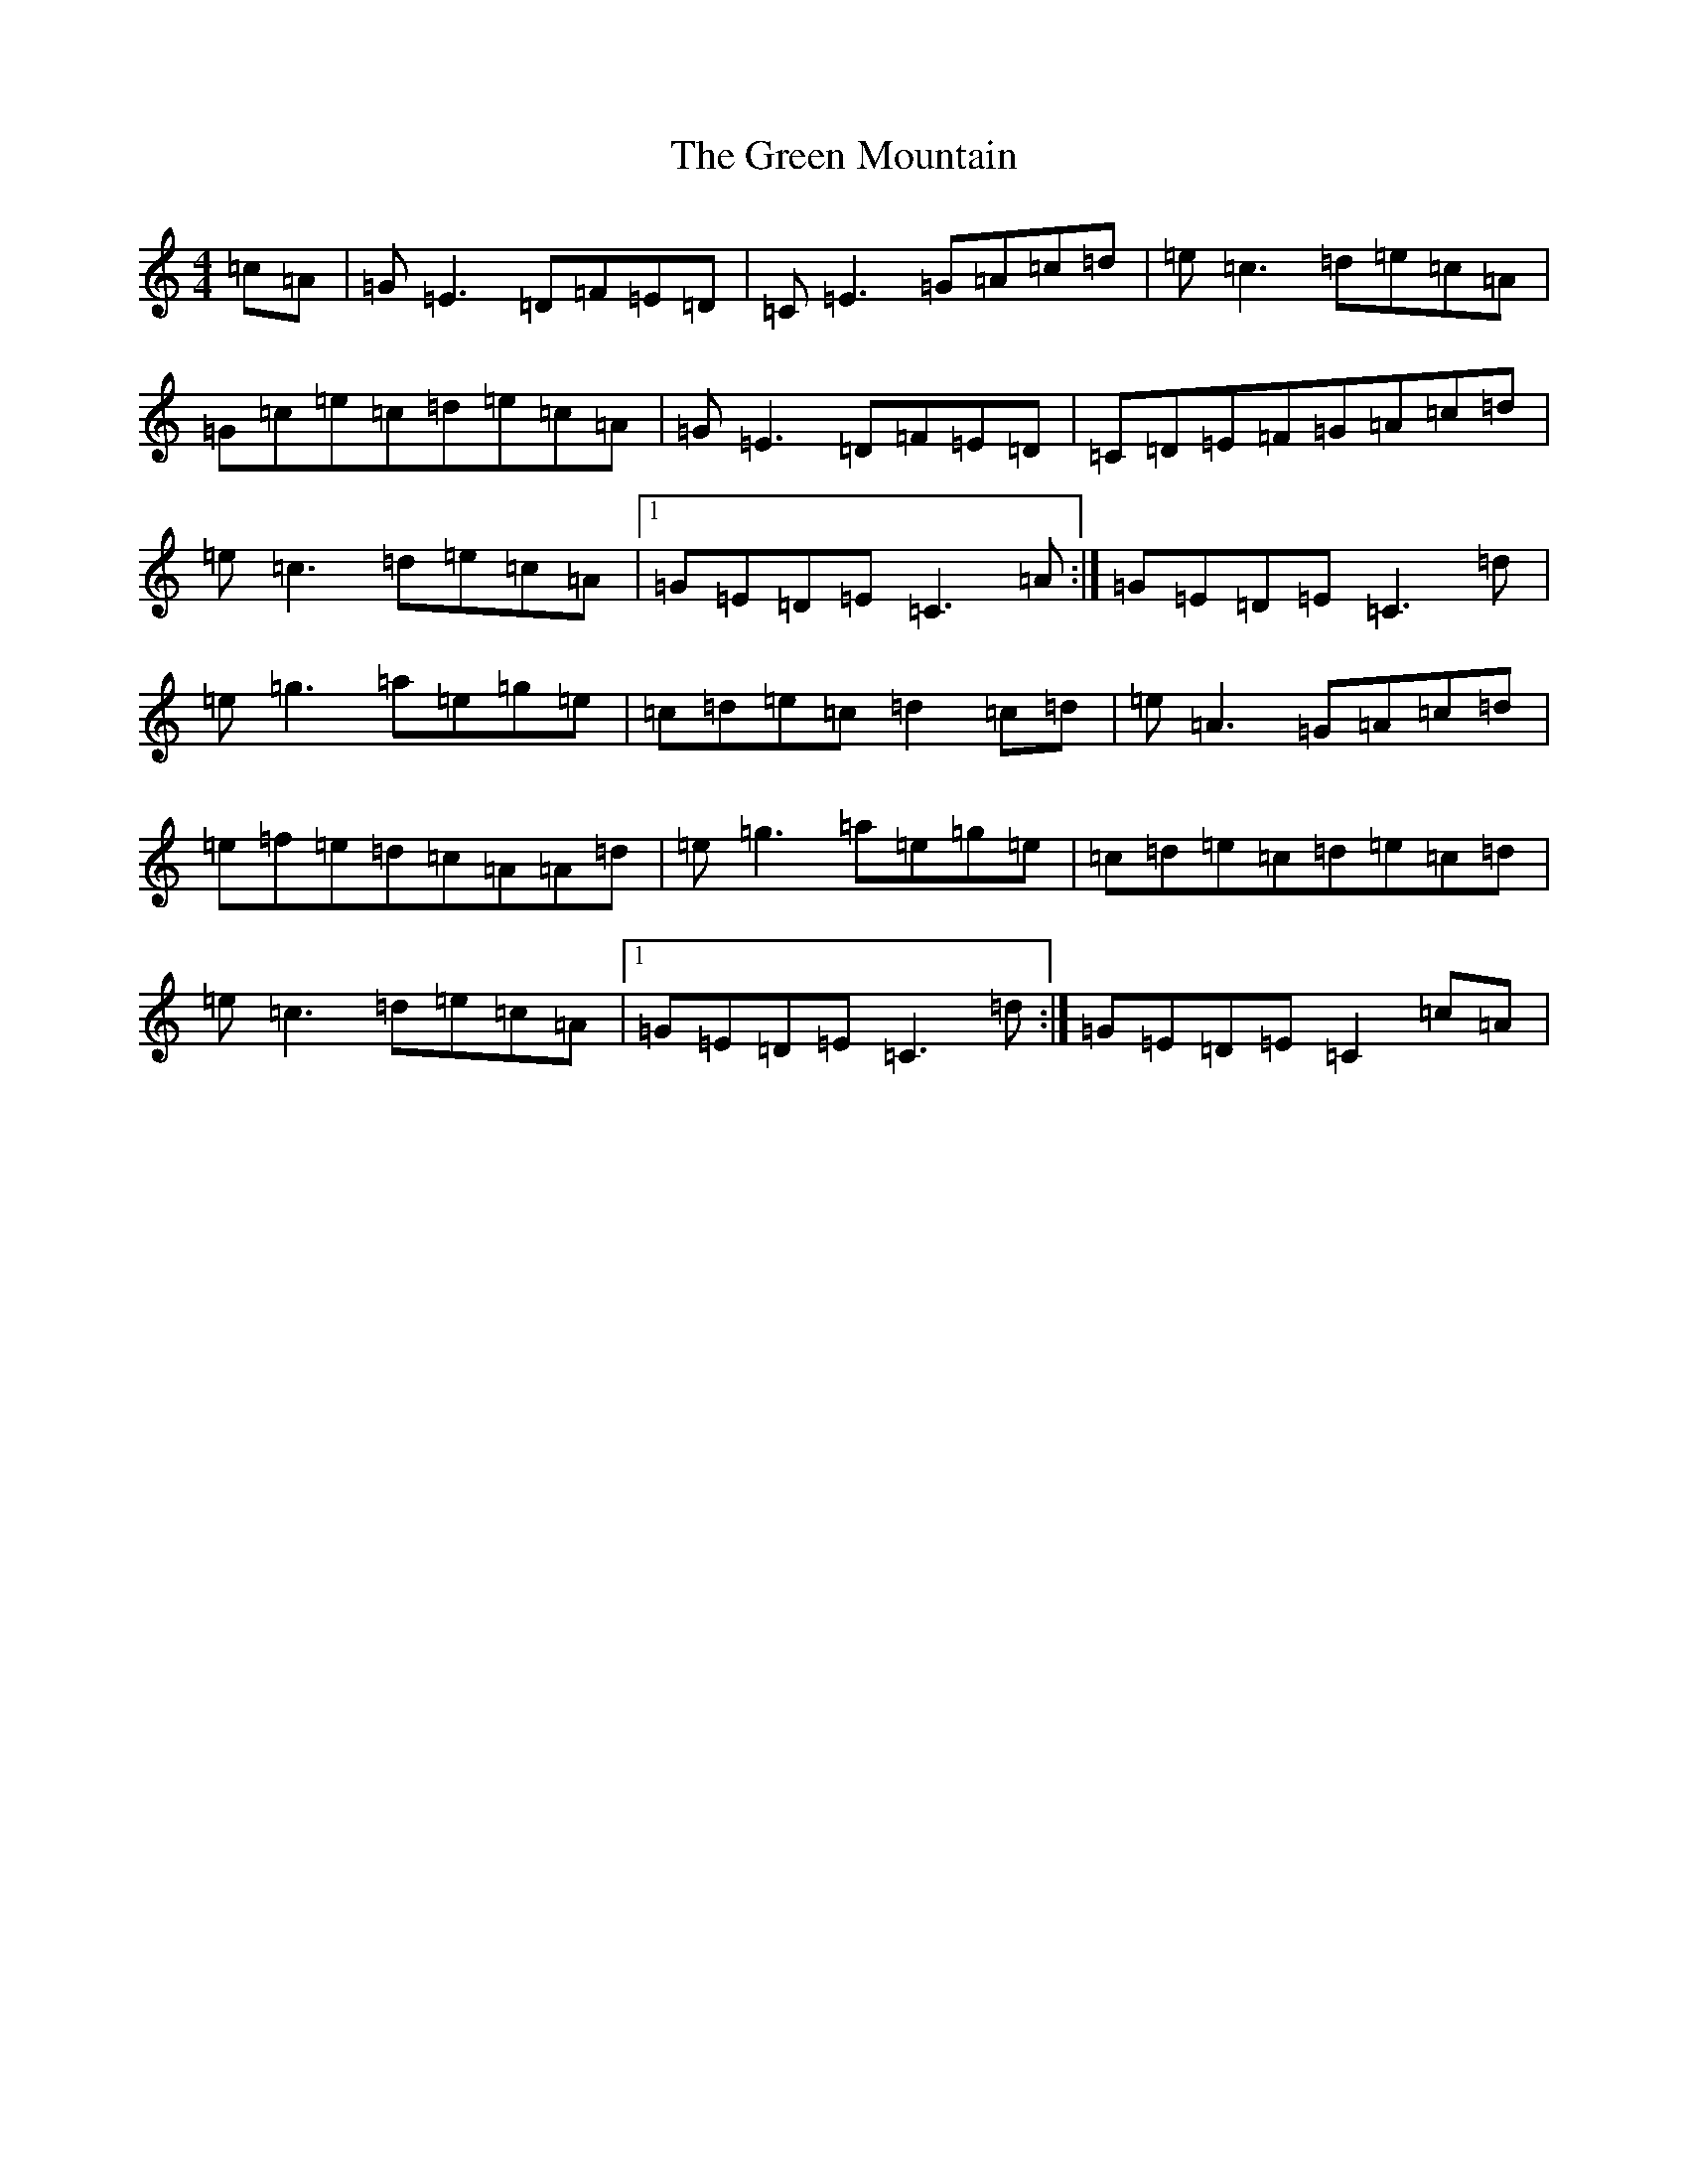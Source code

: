 X: 8419
T: Green Mountain, The
S: https://thesession.org/tunes/166#setting12800
Z: D Major
R: reel
M:4/4
L:1/8
K: C Major
=c=A|=G=E3=D=F=E=D|=C=E3=G=A=c=d|=e=c3=d=e=c=A|=G=c=e=c=d=e=c=A|=G=E3=D=F=E=D|=C=D=E=F=G=A=c=d|=e=c3=d=e=c=A|1=G=E=D=E=C3=A:|=G=E=D=E=C3=d|=e=g3=a=e=g=e|=c=d=e=c=d2=c=d|=e=A3=G=A=c=d|=e=f=e=d=c=A=A=d|=e=g3=a=e=g=e|=c=d=e=c=d=e=c=d|=e=c3=d=e=c=A|1=G=E=D=E=C3=d:|=G=E=D=E=C2=c=A|